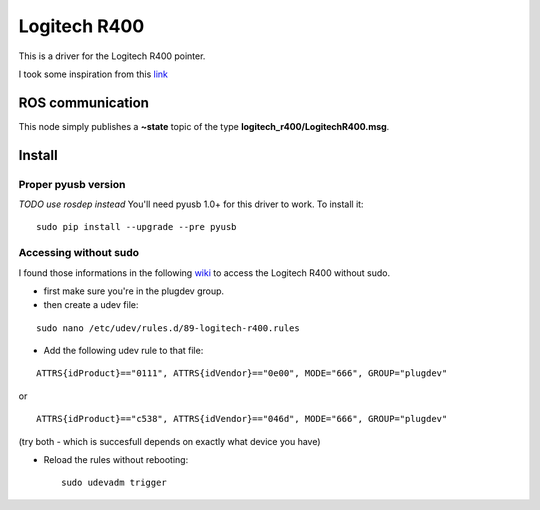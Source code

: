 Logitech R400
=============

This is a driver for the Logitech R400 pointer.

I took some inspiration from this
`link <http://www.orangecoat.com/how-to/read-and-decode-data-from-your-mouse-using-this-pyusb-hack>`__

ROS communication
-----------------

This node simply publishes a **~state** topic of the type
**logitech\_r400/LogitechR400.msg**.

Install
-------

Proper pyusb version
~~~~~~~~~~~~~~~~~~~~

*TODO use rosdep instead* You'll need pyusb 1.0+ for this driver to
work. To install it:

::

    sudo pip install --upgrade --pre pyusb

Accessing without sudo
~~~~~~~~~~~~~~~~~~~~~~

I found those informations in the following
`wiki <http://www.tincantools.com/wiki/Accessing_Devices_without_Sudo>`__
to access the Logitech R400 without sudo.

-  first make sure you're in the plugdev group.
-  then create a udev file:

::

    sudo nano /etc/udev/rules.d/89-logitech-r400.rules

-  Add the following udev rule to that file:

::

    ATTRS{idProduct}=="0111", ATTRS{idVendor}=="0e00", MODE="666", GROUP="plugdev"

or

::

    ATTRS{idProduct}=="c538", ATTRS{idVendor}=="046d", MODE="666", GROUP="plugdev"

(try both - which is succesfull depends on exactly what device you have)

-  Reload the rules without rebooting:

   ::

       sudo udevadm trigger


